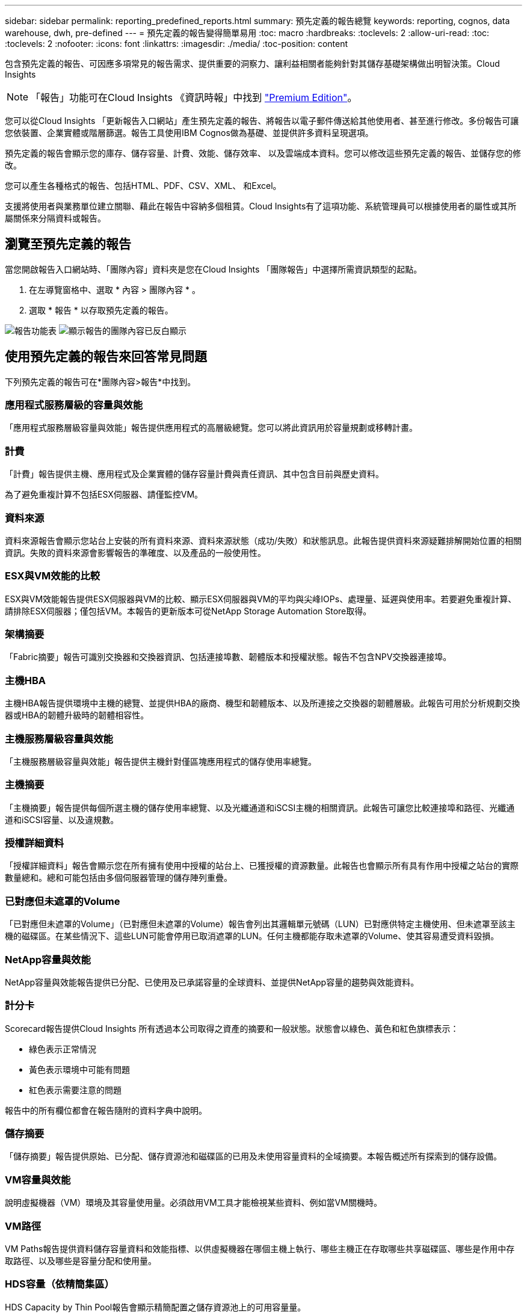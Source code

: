 ---
sidebar: sidebar 
permalink: reporting_predefined_reports.html 
summary: 預先定義的報告總覽 
keywords: reporting, cognos, data warehouse, dwh, pre-defined 
---
= 預先定義的報告變得簡單易用
:toc: macro
:hardbreaks:
:toclevels: 2
:allow-uri-read: 
:toc: 
:toclevels: 2
:nofooter: 
:icons: font
:linkattrs: 
:imagesdir: ./media/
:toc-position: content


[role="lead"]
包含預先定義的報告、可因應多項常見的報告需求、提供重要的洞察力、讓利益相關者能夠針對其儲存基礎架構做出明智決策。Cloud Insights


NOTE: 「報告」功能可在Cloud Insights 《資訊時報」中找到 link:concept_subscribing_to_cloud_insights.html["Premium Edition"]。

您可以從Cloud Insights 「更新報告入口網站」產生預先定義的報告、將報告以電子郵件傳送給其他使用者、甚至進行修改。多份報告可讓您依裝置、企業實體或階層篩選。報告工具使用IBM Cognos做為基礎、並提供許多資料呈現選項。

預先定義的報告會顯示您的庫存、儲存容量、計費、效能、儲存效率、 以及雲端成本資料。您可以修改這些預先定義的報告、並儲存您的修改。

您可以產生各種格式的報告、包括HTML、PDF、CSV、XML、 和Excel。

支援將使用者與業務單位建立關聯、藉此在報告中容納多個租賃。Cloud Insights有了這項功能、系統管理員可以根據使用者的屬性或其所屬關係來分隔資料或報告。



== 瀏覽至預先定義的報告

當您開啟報告入口網站時、「團隊內容」資料夾是您在Cloud Insights 「團隊報告」中選擇所需資訊類型的起點。

. 在左導覽窗格中、選取 * 內容 > 團隊內容 * 。
. 選取 * 報告 * 以存取預先定義的報告。


image:Reporting_Menu.png["報告功能表"]
image:Reporting_Team_Content.png["顯示報告的團隊內容已反白顯示"]



== 使用預先定義的報告來回答常見問題

下列預先定義的報告可在*團隊內容>報告*中找到。



=== 應用程式服務層級的容量與效能

「應用程式服務層級容量與效能」報告提供應用程式的高層級總覽。您可以將此資訊用於容量規劃或移轉計畫。



=== 計費

「計費」報告提供主機、應用程式及企業實體的儲存容量計費與責任資訊、其中包含目前與歷史資料。

為了避免重複計算不包括ESX伺服器、請僅監控VM。



=== 資料來源

資料來源報告會顯示您站台上安裝的所有資料來源、資料來源狀態（成功/失敗）和狀態訊息。此報告提供資料來源疑難排解開始位置的相關資訊。失敗的資料來源會影響報告的準確度、以及產品的一般使用性。



=== ESX與VM效能的比較

ESX與VM效能報告提供ESX伺服器與VM的比較、顯示ESX伺服器與VM的平均與尖峰IOPs、處理量、延遲與使用率。若要避免重複計算、請排除ESX伺服器；僅包括VM。本報告的更新版本可從NetApp Storage Automation Store取得。



=== 架構摘要

「Fabric摘要」報告可識別交換器和交換器資訊、包括連接埠數、韌體版本和授權狀態。報告不包含NPV交換器連接埠。



=== 主機HBA

主機HBA報告提供環境中主機的總覽、並提供HBA的廠商、機型和韌體版本、以及所連接之交換器的韌體層級。此報告可用於分析規劃交換器或HBA的韌體升級時的韌體相容性。



=== 主機服務層級容量與效能

「主機服務層級容量與效能」報告提供主機針對僅區塊應用程式的儲存使用率總覽。



=== 主機摘要

「主機摘要」報告提供每個所選主機的儲存使用率總覽、以及光纖通道和iSCSI主機的相關資訊。此報告可讓您比較連接埠和路徑、光纖通道和iSCSI容量、以及違規數。



=== 授權詳細資料

「授權詳細資料」報告會顯示您在所有擁有使用中授權的站台上、已獲授權的資源數量。此報告也會顯示所有具有作用中授權之站台的實際數量總和。總和可能包括由多個伺服器管理的儲存陣列重疊。



=== 已對應但未遮罩的Volume

「已對應但未遮罩的Volume」（已對應但未遮罩的Volume）報告會列出其邏輯單元號碼（LUN）已對應供特定主機使用、但未遮罩至該主機的磁碟區。在某些情況下、這些LUN可能會停用已取消遮罩的LUN。任何主機都能存取未遮罩的Volume、使其容易遭受資料毀損。



=== NetApp容量與效能

NetApp容量與效能報告提供已分配、已使用及已承諾容量的全球資料、並提供NetApp容量的趨勢與效能資料。



=== 計分卡

Scorecard報告提供Cloud Insights 所有透過本公司取得之資產的摘要和一般狀態。狀態會以綠色、黃色和紅色旗標表示：

* 綠色表示正常情況
* 黃色表示環境中可能有問題
* 紅色表示需要注意的問題


報告中的所有欄位都會在報告隨附的資料字典中說明。



=== 儲存摘要

「儲存摘要」報告提供原始、已分配、儲存資源池和磁碟區的已用及未使用容量資料的全域摘要。本報告概述所有探索到的儲存設備。



=== VM容量與效能

說明虛擬機器（VM）環境及其容量使用量。必須啟用VM工具才能檢視某些資料、例如當VM關機時。



=== VM路徑

VM Paths報告提供資料儲存容量資料和效能指標、以供虛擬機器在哪個主機上執行、哪些主機正在存取哪些共享磁碟區、哪些是作用中存取路徑、以及哪些是容量分配和使用量。



=== HDS容量（依精簡集區）

HDS Capacity by Thin Pool報告會顯示精簡配置之儲存資源池上的可用容量量。



=== NetApp容量（依Aggregate）

「NetApp容量（依集合體）」報告會顯示集合體的原始總計、總計、已使用、可用及已認可空間。



=== Symmetrix Capacity by Thick Array

Symmetrix Capacity by Thick Array報告顯示原始容量、可用容量、可用容量、對應、遮罩、 以及總可用容量。



=== 精簡集區的Symmetrix容量

Symmetrix Capacity by Thin Pool報告會顯示原始容量、可用容量、已用容量、可用容量、已用百分比、 訂閱容量與訂閱率。



=== XIV陣列容量

XIV Capacity by Array報告顯示陣列的已用和未使用容量。



=== XIV資源池容量

XIV容量（依資源池）報告顯示儲存資源池的已用容量和未使用容量。
